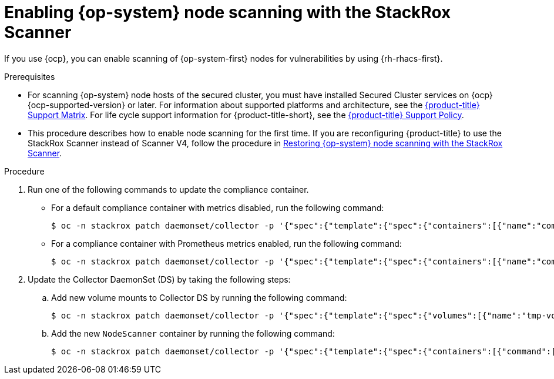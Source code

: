 // Module included in the following assemblies:
//
// * operating/manage-vulnerabilities/scan-rhcos-node-host.adoc
// * cloud_service/upgrading-cloud/upgrade-cloudsvc-roxctl.adoc
:_mod-docs-content-type: PROCEDURE
[id="rhcos-enable-node-scan_{context}"]
= Enabling {op-system} node scanning with the StackRox Scanner

[role="_abstract"]
If you use {ocp}, you can enable scanning of {op-system-first} nodes for vulnerabilities by using {rh-rhacs-first}.

.Prerequisites
* For scanning {op-system} node hosts of the secured cluster, you must have installed Secured Cluster services on {ocp} {ocp-supported-version} or later. For information about supported platforms and architecture, see the link:https://access.redhat.com/articles/7045053[{product-title} Support Matrix]. For life cycle support information for {product-title-short}, see the link:https://access.redhat.com/support/policy/updates/rhacs[{product-title} Support Policy].
* This procedure describes how to enable node scanning for the first time.
If you are reconfiguring {product-title} to use the StackRox Scanner instead of Scanner V4, follow the procedure in xref:../../operating/manage-vulnerabilities/scan-rhcos-node-host.html#rhcos-restore-node-scan-stackrox-scanner_{context}[Restoring {op-system} node scanning with the StackRox Scanner].

.Procedure
. Run one of the following commands to update the compliance container.
** For a default compliance container with metrics disabled, run the following command:
+
[source,terminal]
----
$ oc -n stackrox patch daemonset/collector -p '{"spec":{"template":{"spec":{"containers":[{"name":"compliance","env":[{"name":"ROX_METRICS_PORT","value":"disabled"},{"name":"ROX_NODE_SCANNING_ENDPOINT","value":"127.0.0.1:8444"},{"name":"ROX_NODE_SCANNING_INTERVAL","value":"4h"},{"name":"ROX_NODE_SCANNING_INTERVAL_DEVIATION","value":"24m"},{"name":"ROX_NODE_SCANNING_MAX_INITIAL_WAIT","value":"5m"},{"name":"ROX_RHCOS_NODE_SCANNING","value":"true"},{"name":"ROX_CALL_NODE_INVENTORY_ENABLED","value":"true"}]}]}}}}'
----
** For a compliance container with Prometheus metrics enabled, run the following command:
+
[source,terminal]
----
$ oc -n stackrox patch daemonset/collector -p '{"spec":{"template":{"spec":{"containers":[{"name":"compliance","env":[{"name":"ROX_METRICS_PORT","value":":9091"},{"name":"ROX_NODE_SCANNING_ENDPOINT","value":"127.0.0.1:8444"},{"name":"ROX_NODE_SCANNING_INTERVAL","value":"4h"},{"name":"ROX_NODE_SCANNING_INTERVAL_DEVIATION","value":"24m"},{"name":"ROX_NODE_SCANNING_MAX_INITIAL_WAIT","value":"5m"},{"name":"ROX_RHCOS_NODE_SCANNING","value":"true"},{"name":"ROX_CALL_NODE_INVENTORY_ENABLED","value":"true"}]}]}}}}'
----
. Update the Collector DaemonSet (DS) by taking the following steps:
.. Add new volume mounts to Collector DS by running the following command:
+
[source,terminal]
----
$ oc -n stackrox patch daemonset/collector -p '{"spec":{"template":{"spec":{"volumes":[{"name":"tmp-volume","emptyDir":{}},{"name":"cache-volume","emptyDir":{"sizeLimit":"200Mi"}}]}}}}'
----
.. Add the new `NodeScanner` container by running the following command:
+
[source,terminal,subs=attributes+]
----
$ oc -n stackrox patch daemonset/collector -p '{"spec":{"template":{"spec":{"containers":[{"command":["/scanner","--nodeinventory","--config=",""],"env":[{"name":"ROX_NODE_NAME","valueFrom":{"fieldRef":{"apiVersion":"v1","fieldPath":"spec.nodeName"}}},{"name":"ROX_CLAIR_V4_SCANNING","value":"true"},{"name":"ROX_COMPLIANCE_OPERATOR_INTEGRATION","value":"true"},{"name":"ROX_CSV_EXPORT","value":"false"},{"name":"ROX_DECLARATIVE_CONFIGURATION","value":"false"},{"name":"ROX_INTEGRATIONS_AS_CONFIG","value":"false"},{"name":"ROX_NETPOL_FIELDS","value":"true"},{"name":"ROX_NETWORK_DETECTION_BASELINE_SIMULATION","value":"true"},{"name":"ROX_NETWORK_GRAPH_PATTERNFLY","value":"true"},{"name":"ROX_NODE_SCANNING_CACHE_TIME","value":"3h36m"},{"name":"ROX_NODE_SCANNING_INITIAL_BACKOFF","value":"30s"},{"name":"ROX_NODE_SCANNING_MAX_BACKOFF","value":"5m"},{"name":"ROX_PROCESSES_LISTENING_ON_PORT","value":"false"},{"name":"ROX_QUAY_ROBOT_ACCOUNTS","value":"true"},{"name":"ROX_ROXCTL_NETPOL_GENERATE","value":"true"},{"name":"ROX_SOURCED_AUTOGENERATED_INTEGRATIONS","value":"false"},{"name":"ROX_SYSLOG_EXTRA_FIELDS","value":"true"},{"name":"ROX_SYSTEM_HEALTH_PF","value":"false"},{"name":"ROX_VULN_MGMT_WORKLOAD_CVES","value":"false"}],"image":"registry.redhat.io/advanced-cluster-security/rhacs-scanner-slim-rhel8:{rhacs-version}","imagePullPolicy":"IfNotPresent","name":"node-inventory","ports":[{"containerPort":8444,"name":"grpc","protocol":"TCP"}],"volumeMounts":[{"mountPath":"/host","name":"host-root-ro","readOnly":true},{"mountPath":"/tmp/","name":"tmp-volume"},{"mountPath":"/cache","name":"cache-volume"}]}]}}}}'
----
